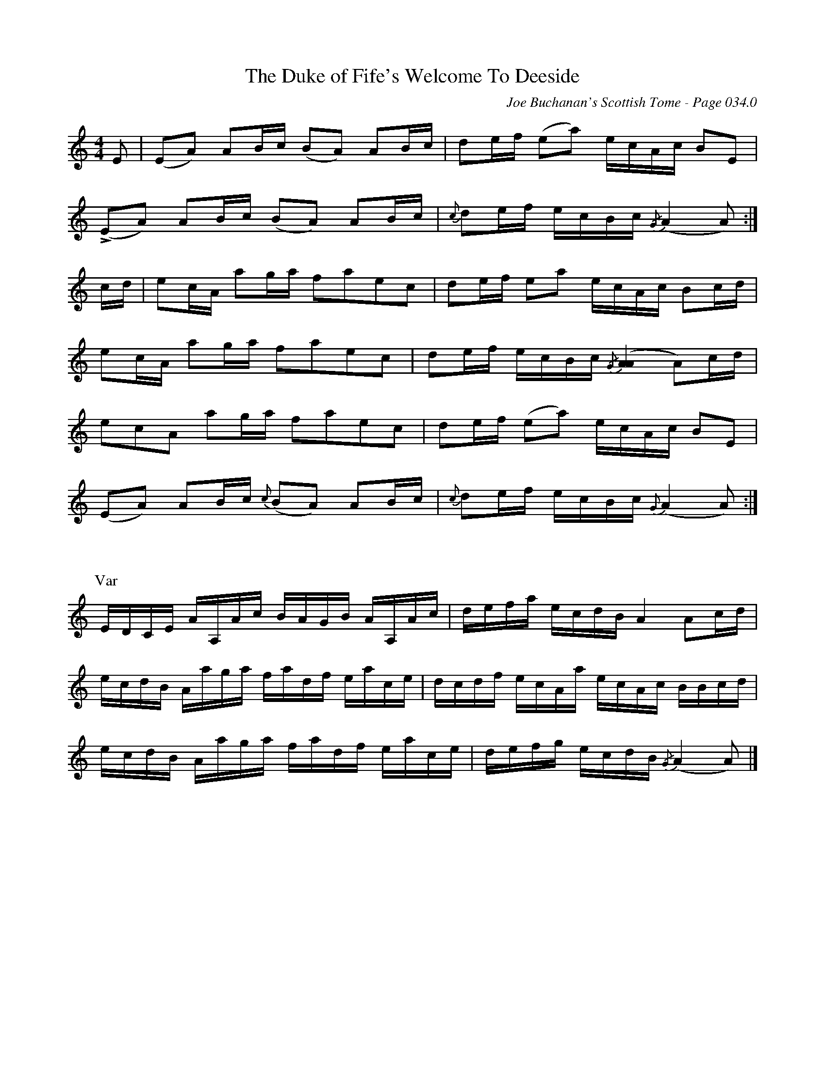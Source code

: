 X:528
%%notationfont Times-Bold 16
T:Duke of Fife's Welcome To Deeside, The
C:Joe Buchanan's Scottish Tome - Page 034.0
I:034 0
R:Reel
Z:Carl Allison
L:1/8
M:4/4
K:C
E | (EA) AB/c/ (BA) AB/c/ | de/f/ (ea) e/c/A/c/ BE |
!>!(EA) AB/c/ (BA) AB/c/ | {c}de/f/ e/c/B/c/ {/G}(A2 A) :|
c/d/ | ec/A/ ag/a/ faec | de/f/ ea e/c/A/c/ Bc/d/ |
ec/A/ ag/a/ faec | de/f/ e/c/B/c/ {/G}([AA]2 A)c/d/ |
ecA ag/a/ faec | de/f/ (ea) e/c/A/c/ BE |
(EA) AB/c/ {c}(BA) AB/c/ | {c}de/f/ e/c/B/c/ {G}(A2 A) :|
%%vskip 30
P:Var
E/D/C/E/ A/A,/A/c/ B/A/G/B/ A/A,/A/c/ | d/e/f/a/ e/c/d/B/ A2 Ac/d/ |
e/c/d/B/ A/a/g/a/ f/a/d/f/ e/a/c/e/ | d/c/d/f/ e/c/A/a/ e/c/A/c/ B/B/c/d/ |
e/c/d/B/ A/a/g/a/ f/a/d/f/ e/a/c/e/ | d/e/f/g/ e/c/d/B/ {/G}(A2 A) |]
